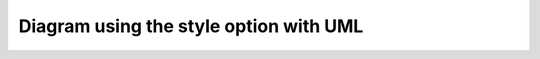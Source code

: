Diagram using the style option with UML
=======================================

.. inheritance-diagram::
    dummy.test
    :style: uml

